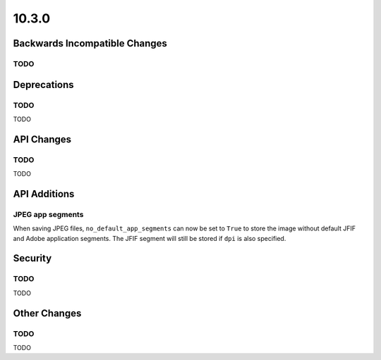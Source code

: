 10.3.0
------

Backwards Incompatible Changes
==============================

TODO
^^^^

Deprecations
============

TODO
^^^^

TODO

API Changes
===========

TODO
^^^^

TODO

API Additions
=============

JPEG app segments
^^^^^^^^^^^^^^^^^

When saving JPEG files, ``no_default_app_segments`` can now be set to ``True`` to store
the image without default JFIF and Adobe application segments.  The JFIF segment will
still be stored if ``dpi`` is also specified.

Security
========

TODO
^^^^

TODO

Other Changes
=============

TODO
^^^^

TODO

